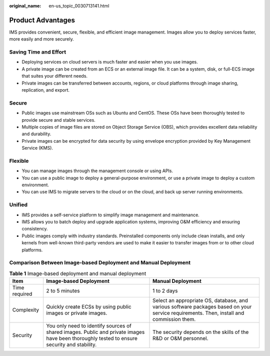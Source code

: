 :original_name: en-us_topic_0030713141.html

.. _en-us_topic_0030713141:

Product Advantages
==================

IMS provides convenient, secure, flexible, and efficient image management. Images allow you to deploy services faster, more easily and more securely.

Saving Time and Effort
----------------------

-  Deploying services on cloud servers is much faster and easier when you use images.
-  A private image can be created from an ECS or an external image file. It can be a system, disk, or full-ECS image that suites your different needs.
-  Private images can be transferred between accounts, regions, or cloud platforms through image sharing, replication, and export.

Secure
------

-  Public images use mainstream OSs such as Ubuntu and CentOS. These OSs have been thoroughly tested to provide secure and stable services.
-  Multiple copies of image files are stored on Object Storage Service (OBS), which provides excellent data reliability and durability.
-  Private images can be encrypted for data security by using envelope encryption provided by Key Management Service (KMS).

Flexible
--------

-  You can manage images through the management console or using APIs.
-  You can use a public image to deploy a general-purpose environment, or use a private image to deploy a custom environment.
-  You can use IMS to migrate servers to the cloud or on the cloud, and back up server running environments.

Unified
-------

-  IMS provides a self-service platform to simplify image management and maintenance.
-  IMS allows you to batch deploy and upgrade application systems, improving O&M efficiency and ensuring consistency.
-  Public images comply with industry standards. Preinstalled components only include clean installs, and only kernels from well-known third-party vendors are used to make it easier to transfer images from or to other cloud platforms.

Comparison Between Image-based Deployment and Manual Deployment
---------------------------------------------------------------

.. table:: **Table 1** Image-based deployment and manual deployment

   +---------------+---------------------------------------------------------------------------------------------------------------------------------------------+------------------------------------------------------------------------------------------------------------------------------------------+
   | Item          | Image-based Deployment                                                                                                                      | Manual Deployment                                                                                                                        |
   +===============+=============================================================================================================================================+==========================================================================================================================================+
   | Time required | 2 to 5 minutes                                                                                                                              | 1 to 2 days                                                                                                                              |
   +---------------+---------------------------------------------------------------------------------------------------------------------------------------------+------------------------------------------------------------------------------------------------------------------------------------------+
   | Complexity    | Quickly create ECSs by using public images or private images.                                                                               | Select an appropriate OS, database, and various software packages based on your service requirements. Then, install and commission them. |
   +---------------+---------------------------------------------------------------------------------------------------------------------------------------------+------------------------------------------------------------------------------------------------------------------------------------------+
   | Security      | You only need to identify sources of shared images. Public and private images have been thoroughly tested to ensure security and stability. | The security depends on the skills of the R&D or O&M personnel.                                                                          |
   +---------------+---------------------------------------------------------------------------------------------------------------------------------------------+------------------------------------------------------------------------------------------------------------------------------------------+
